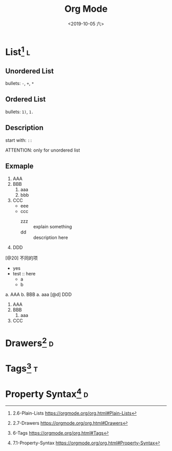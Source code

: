 #+TITLE: Org Mode
#+DATE: <2019-10-05 六> 
#+TAGS: { @drawer(d) @list(l) @tag(t) } @others(o)

* List[fn:plain_list] :l:
  
** Unordered List
   
  bullets: =-=, =+=, =*=
 
** Ordered List
   
  bullets: =1)=, =1.=
   
** Description
   
  start with: =::=
   
  ATTENTION: only for unordered list
   

** Exmaple
   
   1. AAA
   2. BBB
      1. aaa
      2. bbb
   3. CCC
      + eee
      + ccc
        + zzz :: explain something
        + dd :: description here
   4. DDD
   [@20] 不同的项
      * yes
      * test :: here
        * a
        * b
   
   a. AAA
   b. BBB
      a. aaa
   [@d] DDD
   
   1) AAA
   2) BBB
      1) aaa
   3) CCC
  
      
   
* Drawers[fn:drawers] :d:
  

* Tags[fn:tags] :t:

 
   
* Property Syntax[fn:property_syntax] :d:
  
   
[fn:plain_list] 2.6-Plain-Lists https://orgmode.org/org.html#Plain-Lists 
[fn:drawers] 2.7-Drawers https://orgmode.org/org.html#Drawers
[fn:tags] 6-Tags https://orgmode.org/org.html#Tags
[fn:property_syntax] 7.1-Property-Syntax https://orgmode.org/org.html#Property-Syntax
